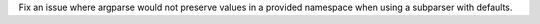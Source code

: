 Fix an issue where argparse would not preserve values in a provided namespace
when using a subparser with defaults.